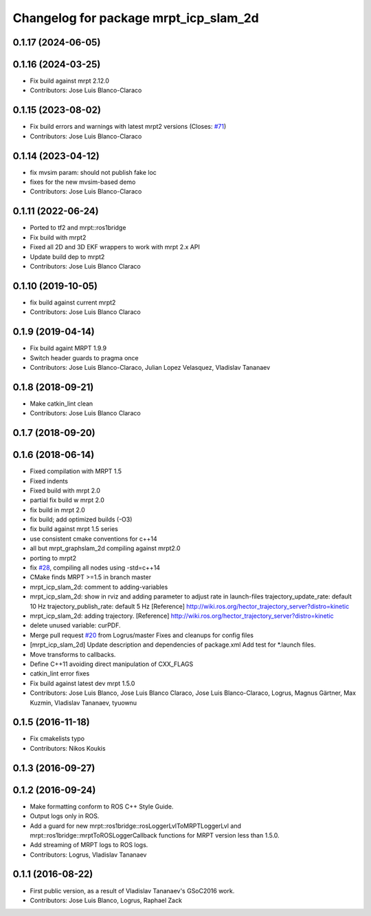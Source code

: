 ^^^^^^^^^^^^^^^^^^^^^^^^^^^^^^^^^^^^^^
Changelog for package mrpt_icp_slam_2d
^^^^^^^^^^^^^^^^^^^^^^^^^^^^^^^^^^^^^^

0.1.17 (2024-06-05)
-------------------

0.1.16 (2024-03-25)
-------------------
* Fix build against mrpt 2.12.0
* Contributors: Jose Luis Blanco-Claraco

0.1.15 (2023-08-02)
-------------------
* Fix build errors and warnings with latest mrpt2 versions
  (Closes: `#71 <https://github.com/mrpt-ros-pkg/mrpt_slam/issues/71>`_)
* Contributors: Jose Luis Blanco-Claraco

0.1.14 (2023-04-12)
-------------------
* fix mvsim param: should not publish fake loc
* fixes for the new mvsim-based demo
* Contributors: Jose Luis Blanco-Claraco

0.1.11 (2022-06-24)
-------------------
* Ported to tf2 and mrpt::ros1bridge
* Fix build with mrpt2
* Fixed all 2D and 3D EKF wrappers to work with mrpt 2.x API
* Update build dep to mrpt2
* Contributors: Jose Luis Blanco Claraco

0.1.10 (2019-10-05)
-------------------
* fix build against current mrpt2
* Contributors: Jose Luis Blanco Claraco

0.1.9 (2019-04-14)
------------------
* Fix build againt MRPT 1.9.9
* Switch header guards to pragma once
* Contributors: Jose Luis Blanco-Claraco, Julian Lopez Velasquez, Vladislav Tananaev

0.1.8 (2018-09-21)
------------------
* Make catkin_lint clean
* Contributors: Jose Luis Blanco Claraco

0.1.7 (2018-09-20)
------------------

0.1.6 (2018-06-14)
------------------
* Fixed compilation with MRPT 1.5
* Fixed indents
* Fixed build with mrpt 2.0
* partial fix build w mrpt 2.0
* fix build in mrpt 2.0
* fix build; add optimized builds (-O3)
* fix build against mrpt 1.5 series
* use consistent cmake conventions for c++14
* all but mrpt_graphslam_2d compiling against mrpt2.0
* porting to mrpt2
* fix `#28 <https://github.com/mrpt-ros-pkg/mrpt_slam/issues/28>`_, compiling all nodes using -std=c++14
* CMake finds MRPT >=1.5 in branch master
* mrpt_icp_slam_2d: comment to adding-variables
* mrpt_icp_slam_2d: show in rviz and adding parameter to adjust rate in launch-files
  trajectory_update_rate: default 10 Hz
  trajectory_publish_rate: default 5 Hz
  [Reference] http://wiki.ros.org/hector_trajectory_server?distro=kinetic
* mrpt_icp_slam_2d: adding trajectory.
  [Reference] http://wiki.ros.org/hector_trajectory_server?distro=kinetic
* delete unused variable: curPDF.
* Merge pull request `#20 <https://github.com/mrpt-ros-pkg/mrpt_slam/issues/20>`_ from Logrus/master
  Fixes and cleanups for config files
* [mrpt_icp_slam_2d] Update description and dependencies of package.xml
  Add test for *.launch files.
* Move transforms to callbacks.
* Define C++11 avoiding direct manipulation of CXX_FLAGS
* catkin_lint error fixes
* Fix build against latest dev mrpt 1.5.0
* Contributors: Jose Luis Blanco, Jose Luis Blanco Claraco, Jose Luis Blanco-Claraco, Logrus, Magnus Gärtner, Max Kuzmin, Vladislav Tananaev, tyuownu

0.1.5 (2016-11-18)
------------------
* Fix cmakelists typo
* Contributors: Nikos Koukis

0.1.3 (2016-09-27)
------------------

0.1.2 (2016-09-24)
------------------
* Make formatting conform to ROS C++ Style Guide.
* Output logs only in ROS.
* Add a guard for new mrpt::ros1bridge::rosLoggerLvlToMRPTLoggerLvl and mrpt::ros1bridge::mrptToROSLoggerCallback functions for MRPT version less than 1.5.0.
* Add streaming of MRPT logs to ROS logs.
* Contributors: Logrus, Vladislav Tananaev

0.1.1 (2016-08-22)
------------------
* First public version, as a result of Vladislav Tananaev's GSoC2016 work.
* Contributors: Jose Luis Blanco, Logrus, Raphael Zack
